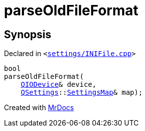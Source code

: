 [#parseOldFileFormat]
= parseOldFileFormat
:relfileprefix: 
:mrdocs:


== Synopsis

Declared in `&lt;https://github.com/PrismLauncher/PrismLauncher/blob/develop/launcher/settings/INIFile.cpp#L116[settings&sol;INIFile&period;cpp]&gt;`

[source,cpp,subs="verbatim,replacements,macros,-callouts"]
----
bool
parseOldFileFormat(
    xref:QIODevice.adoc[QIODevice]& device,
    xref:QSettings.adoc[QSettings]::xref:QSettings/SettingsMap.adoc[SettingsMap]& map);
----



[.small]#Created with https://www.mrdocs.com[MrDocs]#

